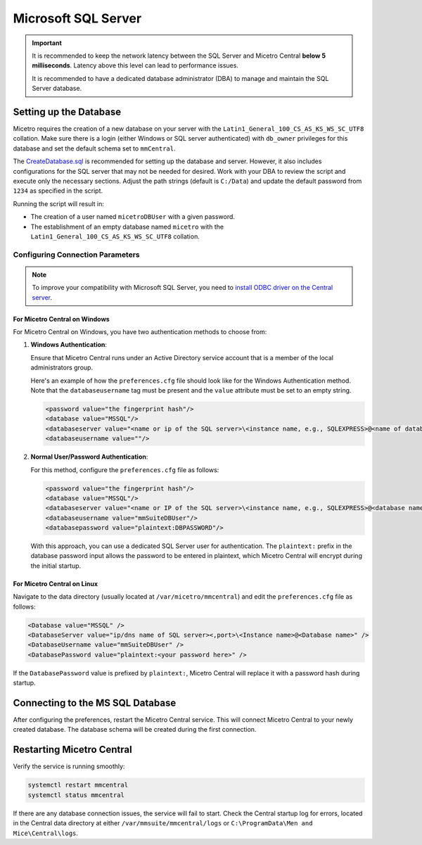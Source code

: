 .. meta::
   :description: Configuring Microsoft SQL Server as the database backend for Micetro
   :keywords: Microsoft SQL Server, Micetro, database, DDI database

.. _central-mssql:

Microsoft SQL Server
--------------------

.. important::
  It is recommended to keep the network latency between the SQL Server and Micetro Central **below 5 milliseconds**. Latency above this level can lead to performance issues.

  It is recommended to have a dedicated database administrator (DBA) to manage and maintain the SQL Server database.

Setting up the Database
^^^^^^^^^^^^^^^^^^^^^^^

Micetro requires the creation of a new database on your server with the ``Latin1_General_100_CS_AS_KS_WS_SC_UTF8`` collation. Make sure there is a login (either Windows or SQL server authenticated) with ``db_owner`` privileges for this database and set the default schema set to ``mmCentral``.

The `CreateDatabase.sql <https://github.com/menandmice/micetro_docs/blob/latest/scripts/CreateDatabase.sql>`_ is recommended for setting up the database and server. However, it also includes configurations for the SQL server that may not be needed for desired. Work with your DBA to review the script and execute only the necessary sections. Adjust the path strings (default is ``C:/Data``) and update the default password from ``1234``  as specified in the script.

Running the script will result in:

* The creation of a user named ``micetroDBUser`` with a given password.
* The establishment of an empty database named ``micetro`` with the ``Latin1_General_100_CS_AS_KS_WS_SC_UTF8`` collation.


Configuring Connection Parameters
"""""""""""""""""""""""""""""""""
.. _central-mssql-windows:

.. note::
   To improve your compatibility with Microsoft SQL Server, you need to `install ODBC driver on the Central server <https://docs.microsoft.com/en-us/sql/connect/odbc/download-odbc-driver-for-sql-server?view=sql-server-ver15>`_.

For Micetro Central on Windows
********************************

For Micetro Central on Windows, you have two authentication methods to choose from:

1. **Windows Authentication**:
   
   Ensure that Micetro Central runs under an Active Directory service account that is a member of the local administrators group.

   Here's an example of how the ``preferences.cfg`` file should look like for the Windows Authentication method. Note that the ``databaseusername`` tag must be present and the ``value`` attribute must be set to an empty string.

   .. code-block::

     <password value="the fingerprint hash"/>
     <database value="MSSQL"/>
     <databaseserver value="<name or ip of the SQL server>\<instance name, e.g., SQLEXPRESS>@<name of database, e.g., mmsuite"/>
     <databaseusername value=""/>

2. **Normal User/Password Authentication**:

   For this method, configure the ``preferences.cfg`` file as follows:

   .. code-block::

     <password value="the fingerprint hash"/>
     <database value="MSSQL"/>
     <databaseserver value="<name or IP of the SQL server>\<instance name, e.g., SQLEXPRESS>@<database name, e.g., micetro"/>
     <databaseusername value="mmSuiteDBUser"/>
     <databasepassword value="plaintext:DBPASSWORD"/>

   With this approach, you can use a dedicated SQL Server user for authentication. The ``plaintext:`` prefix in the database password input allows the password to be entered in plaintext, which Micetro Central will encrypt during the initial startup.


For Micetro Central on Linux
******************************
Navigate to the data directory (usually located at ``/var/micetro/mmcentral``) and edit the ``preferences.cfg`` file as follows:

.. code-block::

  <Database value="MSSQL" />
  <DatabaseServer value="ip/dns name of SQL server><,port>\<Instance name>@<Database name>" />
  <DatabaseUsername value="mmSuiteDBUser" />
  <DatabasePassword value="plaintext:<your password here>" />


If the ``DatabasePassword`` value is prefixed by ``plaintext:``, Micetro Central will replace it with a password hash during startup.

Connecting to the MS SQL Database
^^^^^^^^^^^^^^^^^^^^^^^^^^^^^^^^^

After configuring the preferences, restart the Micetro Central service. This will connect Micetro Central to your newly created database. The database schema will be created during the first connection.

Restarting Micetro Central
^^^^^^^^^^^^^^^^^^^^^^^^^^
Verify the service is running smoothly:

.. code-block:: bash

  systemctl restart mmcentral
  systemctl status mmcentral

If there are any database connection issues, the service will fail to start. Check the Central startup log for errors, located in the Central data directory at either ``/var/mmsuite/mmcentral/logs`` or ``C:\ProgramData\Men and Mice\Central\logs``.
